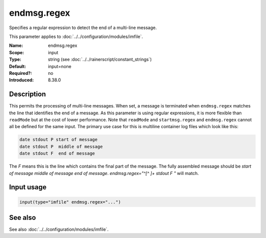 .. _param-imfile-endmsg-regex:
.. _imfile.parameter.module.endmsg-regex:
.. _imfile.parameter.module.endmsg.regex:

endmsg.regex
============

.. index::
   single: imfile; endmsg.regex
   single: endmsg.regex

.. summary-start

Specifies a regular expression to detect the end of a multi-line message.

.. summary-end

This parameter applies to :doc:`../../configuration/modules/imfile`.

:Name: endmsg.regex
:Scope: input
:Type: string (see :doc:`../../rainerscript/constant_strings`)
:Default: input=none
:Required?: no
:Introduced: 8.38.0

Description
-----------
.. versionadded:: 8.38.0

This permits the processing of multi-line messages. When set, a message is
terminated when ``endmsg.regex`` matches the line that
identifies the end of a message. As this parameter is using regular
expressions, it is more flexible than ``readMode`` but at the cost of lower
performance.
Note that ``readMode`` and ``startmsg.regex`` and ``endmsg.regex`` cannot all be
defined for the same input.
The primary use case for this is multiline container log files which look like
this:

.. code-block:: none

    date stdout P start of message
    date stdout P  middle of message
    date stdout F  end of message

The `F` means this is the line which contains the final part of the message.
The fully assembled message should be `start of message middle of message end of
message`.  `endmsg.regex="^[^ ]+ stdout F "` will match.

Input usage
-----------
.. _param-imfile-input-endmsg-regex:
.. _imfile.parameter.input.endmsg-regex:
.. code-block:: rsyslog

   input(type="imfile" endmsg.regex="...")

See also
--------
See also :doc:`../../configuration/modules/imfile`.
